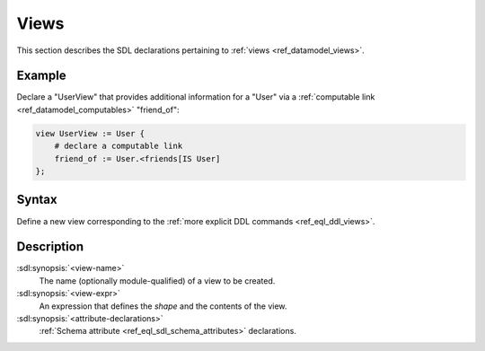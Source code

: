.. _ref_eql_sdl_views:

=====
Views
=====

This section describes the SDL declarations pertaining to
:ref:`views <ref_datamodel_views>`.


Example
-------

Declare a "UserView" that provides additional information for a "User"
via a :ref:`computable link <ref_datamodel_computables>` "friend_of":

.. code-block:: sdl

    view UserView := User {
        # declare a computable link
        friend_of := User.<friends[IS User]
    };


Syntax
------

Define a new view corresponding to the :ref:`more explicit DDL
commands <ref_eql_ddl_views>`.

.. sdl:synopsis::

    view <view-name> := <view-expr> ;

    view <view-name> "{"
        expr := <view-expr>;
        [ <attribute-declarations> ]
    "}" ;


Description
-----------

:sdl:synopsis:`<view-name>`
    The name (optionally module-qualified) of a view to be created.

:sdl:synopsis:`<view-expr>`
    An expression that defines the *shape* and the contents of the view.

:sdl:synopsis:`<attribute-declarations>`
    :ref:`Schema attribute <ref_eql_sdl_schema_attributes>` declarations.
